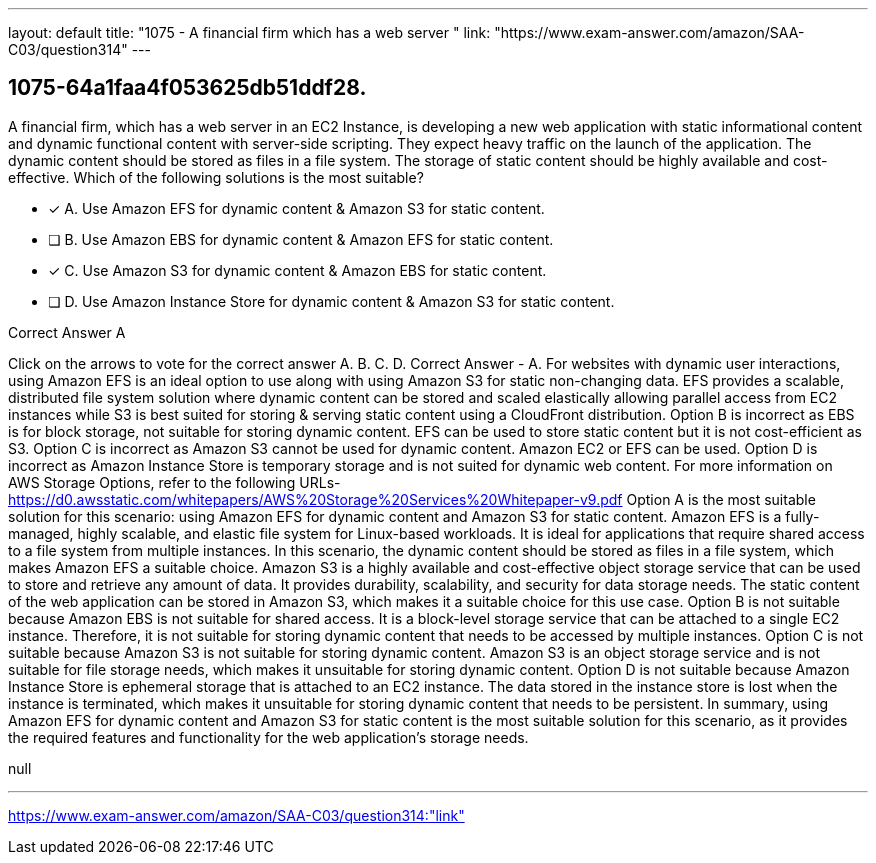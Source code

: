 ---
layout: default 
title: "1075 - A financial firm which has a web server "
link: "https://www.exam-answer.com/amazon/SAA-C03/question314"
---


[.question]
== 1075-64a1faa4f053625db51ddf28.


****

[.query]
--
A financial firm, which has a web server in an EC2 Instance, is developing a new web application with static informational content and dynamic functional content with server-side scripting.
They expect heavy traffic on the launch of the application.
The dynamic content should be stored as files in a file system.
The storage of static content should be highly available and cost-effective.
Which of the following solutions is the most suitable?


--

[.list]
--
* [*] A. Use Amazon EFS for dynamic content & Amazon S3 for static content.
* [ ] B. Use Amazon EBS for dynamic content & Amazon EFS for static content.
* [*] C. Use Amazon S3 for dynamic content & Amazon EBS for static content.
* [ ] D. Use Amazon Instance Store for dynamic content & Amazon S3 for static content.

--
****

[.answer]
Correct Answer  A

[.explanation]
--
Click on the arrows to vote for the correct answer
A.
B.
C.
D.
Correct Answer - A.
For websites with dynamic user interactions, using Amazon EFS is an ideal option to use along with using Amazon S3 for static non-changing data.
EFS provides a scalable, distributed file system solution where dynamic content can be stored and scaled elastically allowing parallel access from EC2 instances while S3 is best suited for storing &amp; serving static content using a CloudFront distribution.
Option B is incorrect as EBS is for block storage, not suitable for storing dynamic content.
EFS can be used to store static content but it is not cost-efficient as S3.
Option C is incorrect as Amazon S3 cannot be used for dynamic content.
Amazon EC2 or EFS can be used.
Option D is incorrect as Amazon Instance Store is temporary storage and is not suited for dynamic web content.
For more information on AWS Storage Options, refer to the following URLs-
https://d0.awsstatic.com/whitepapers/AWS%20Storage%20Services%20Whitepaper-v9.pdf
Option A is the most suitable solution for this scenario: using Amazon EFS for dynamic content and Amazon S3 for static content.
Amazon EFS is a fully-managed, highly scalable, and elastic file system for Linux-based workloads. It is ideal for applications that require shared access to a file system from multiple instances. In this scenario, the dynamic content should be stored as files in a file system, which makes Amazon EFS a suitable choice.
Amazon S3 is a highly available and cost-effective object storage service that can be used to store and retrieve any amount of data. It provides durability, scalability, and security for data storage needs. The static content of the web application can be stored in Amazon S3, which makes it a suitable choice for this use case.
Option B is not suitable because Amazon EBS is not suitable for shared access. It is a block-level storage service that can be attached to a single EC2 instance. Therefore, it is not suitable for storing dynamic content that needs to be accessed by multiple instances.
Option C is not suitable because Amazon S3 is not suitable for storing dynamic content. Amazon S3 is an object storage service and is not suitable for file storage needs, which makes it unsuitable for storing dynamic content.
Option D is not suitable because Amazon Instance Store is ephemeral storage that is attached to an EC2 instance. The data stored in the instance store is lost when the instance is terminated, which makes it unsuitable for storing dynamic content that needs to be persistent.
In summary, using Amazon EFS for dynamic content and Amazon S3 for static content is the most suitable solution for this scenario, as it provides the required features and functionality for the web application's storage needs.
--

[.ka]
null

'''



https://www.exam-answer.com/amazon/SAA-C03/question314:"link"


